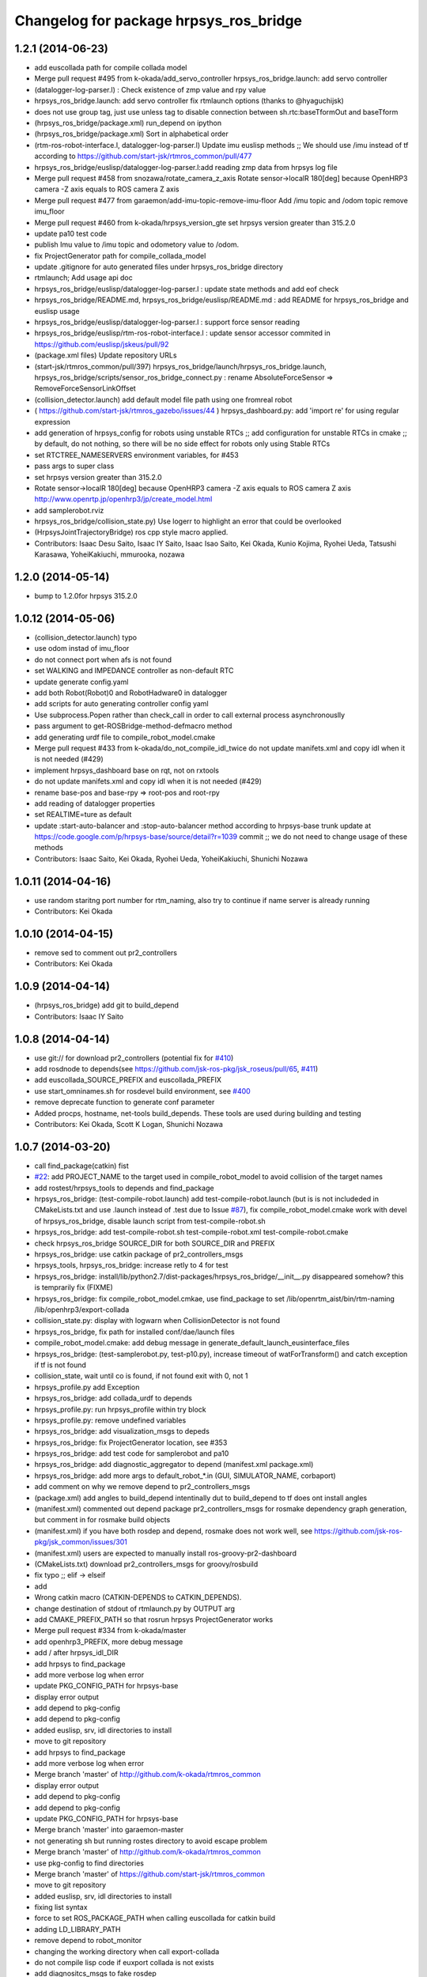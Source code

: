 ^^^^^^^^^^^^^^^^^^^^^^^^^^^^^^^^^^^^^^^
Changelog for package hrpsys_ros_bridge
^^^^^^^^^^^^^^^^^^^^^^^^^^^^^^^^^^^^^^^

1.2.1 (2014-06-23)
------------------
* add euscollada path for compile collada model
* Merge pull request #495 from k-okada/add_servo_controller
  hrpsys_ros_bridge.launch: add servo controller
* (datalogger-log-parser.l) : Check existence of zmp value and rpy value
* hrpsys_ros_bridge.launch: add servo controller fix rtmlaunch options (thanks to @hyaguchijsk)
* does not use group tag, just use unless tag to disable connection
  between sh.rtc:baseTformOut and baseTform
* (hrpsys_ros_bridge/package.xml) run_depend on ipython
* (hrpsys_ros_bridge/package.xml) Sort in alphabetical order
* (rtm-ros-robot-interface.l, datalogger-log-parser.l) Update imu euslisp methods ;; We should use /imu instead of tf according to https://github.com/start-jsk/rtmros_common/pull/477
* hrpsys_ros_bridge/euslisp/datalogger-log-parser.l:add reading zmp data from hrpsys log file
* Merge pull request #458 from snozawa/rotate_camera_z_axis
  Rotate sensor->localR 180[deg] because OpenHRP3 camera -Z axis equals to ROS camera Z axis
* Merge pull request #477 from garaemon/add-imu-topic-remove-imu-floor
  Add /imu topic and /odom topic remove imu_floor
* Merge pull request #460 from k-okada/hrpsys_version_gte
  set hrpsys version greater than 315.2.0
* update pa10 test code
* publish Imu value to /imu topic and odometory value to /odom.
* fix ProjectGenerator path for compile_collada_model
* update .gitignore for auto generated files under hrpsys_ros_bridge directory
* rtmlaunch; Add usage api doc
* hrpsys_ros_bridge/euslisp/datalogger-log-parser.l : update state methods and add eof check
* hrpsys_ros_bridge/README.md, hrpsys_ros_bridge/euslisp/README.md : add README for hrpsys_ros_bridge and euslisp usage
* hrpsys_ros_bridge/euslisp/datalogger-log-parser.l : support force sensor reading
* hrpsys_ros_bridge/euslisp/rtm-ros-robot-interface.l : update sensor accessor commited in https://github.com/euslisp/jskeus/pull/92
* (package.xml files) Update repository URLs
* (start-jsk/rtmros_common/pull/397) hrpsys_ros_bridge/launch/hrpsys_ros_bridge.launch, hrpsys_ros_bridge/scripts/sensor_ros_bridge_connect.py : rename AbsoluteForceSensor => RemoveForceSensorLinkOffset
* (collision_detector.launch) add default model file path using one fromreal robot
* ( https://github.com/start-jsk/rtmros_gazebo/issues/44 ) hrpsys_dashboard.py: add 'import re' for using regular expression
* add generation of hrpsys_config for robots using unstable RTCs ;; add configuration for unstable RTCs in cmake ;; by default, do not nothing, so there will be no side effect for robots only using Stable RTCs
* set RTCTREE_NAMESERVERS environment variables, for #453
* pass args to super class
* set hrpsys version greater than 315.2.0
* Rotate sensor->localR 180[deg] because OpenHRP3 camera -Z axis equals to ROS camera Z axis http://www.openrtp.jp/openhrp3/jp/create_model.html
* add samplerobot.rviz
* hrpsys_ros_bridge/collision_state.py) Use logerr to highlight an error that could be overlooked
* (HrpsysJointTrajectoryBridge) ros cpp style macro applied.
* Contributors: Isaac Desu Saito, Isaac IY Saito, Isaac Isao Saito, Kei Okada, Kunio Kojima, Ryohei Ueda, Tatsushi Karasawa, YoheiKakiuchi, mmurooka, nozawa

1.2.0 (2014-05-14)
------------------

* bump to 1.2.0for hrpsys 315.2.0

1.0.12 (2014-05-06)
-------------------
* (collision_detector.launch) typo
* use odom instad of imu_floor
* do not connect port when afs is not found
* set WALKING and IMPEDANCE controller as non-default RTC
* update generate config.yaml
* add both Robot(Robot)0 and RobotHadware0 in datalogger
* add scripts for auto generating controller config yaml
* Use subprocess.Popen rather than check_call in order to call
  external process asynchronouslly
* pass argument to get-ROSBridge-method-defmacro method
* add generating urdf file to compile_robot_model.cmake
* Merge pull request #433 from k-okada/do_not_compile_idl_twice
  do not update manifets.xml and copy idl when it is not needed (#429)
* implement hrpsys_dashboard base on rqt, not on rxtools
* do not update manifets.xml and copy idl when it is not needed (#429)
* rename base-pos and base-rpy => root-pos and root-rpy
* add reading of datalogger properties
* set REALTIME=ture as default
* update :start-auto-balancer and :stop-auto-balancer method according to hrpsys-base trunk update at https://code.google.com/p/hrpsys-base/source/detail?r=1039  commit ;; we do not need to change usage of these methods
* Contributors: Isaac Saito, Kei Okada, Ryohei Ueda, YoheiKakiuchi, Shunichi Nozawa

1.0.11 (2014-04-16)
-------------------
* use random staritng  port number for rtm_naming, also try to continue if name server is already running
* Contributors: Kei Okada

1.0.10 (2014-04-15)
-------------------
* remove sed to comment out pr2_controllers
* Contributors: Kei Okada

1.0.9 (2014-04-14)
------------------
* (hrpsys_ros_bridge) add git to build_depend
* Contributors: Isaac IY Saito

1.0.8 (2014-04-14)
------------------
* use git:// for download pr2_controllers (potential fix for `#410 <https://github.com/start-jsk/rtmros_common/issues/410>`_)
* add rosdnode to depends(see https://github.com/jsk-ros-pkg/jsk_roseus/pull/65, `#411 <https://github.com/start-jsk/rtmros_common/issues/411>`_)
* add euscollada_SOURCE_PREFIX and euscollada_PREFIX
* use start_omninames.sh for rosdevel build environment, see `#400 <https://github.com/start-jsk/rtmros_common/issues/400>`_
* remove deprecate function to generate conf parameter
* Added procps, hostname, net-tools build_depends. These tools are used during building and testing
* Contributors: Kei Okada, Scott K Logan, Shunichi Nozawa

1.0.7 (2014-03-20)
------------------
* call find_package(catkin) fist
* `#22 <https://github.com/start-jsk/rtmros_common/issues/22>`_: add PROJECT_NAME to the target used in compile_robot_model to avoid collision of the target names
* add rostest/hrpsys_tools to depends and find_package
* hrpsys_ros_bridge: (test-compile-robot.launch) add test-compile-robot.launch (but is is not includeded in CMakeLists.txt and use .launch instead of .test due to Issue `#87 <https://github.com/start-jsk/rtmros_common/issues/87>`_), fix compile_robot_model.cmake work with devel of hrpsys_ros_bridge, disable launch script from test-compile-robot.sh
* hrpsys_ros_bridge: add test-compile-robot.sh test-compile-robot.xml  test-compile-robot.cmake
* check hrpsys_ros_bridge SOURCE_DIR for both SOURCE_DIR and PREFIX
* hrpsys_ros_bridge: use catkin package of pr2_controllers_msgs
* hrpsys_tools, hrpsys_ros_bridge: increase retly to 4 for test
* hrpsys_ros_bridge: install/lib/python2.7/dist-packages/hrpsys_ros_bridge/__init__.py disappeared somehow? this is  temprarily fix (FIXME)
* hrpsys_ros_bridge: fix compile_robot_model.cmkae, use find_package to set /lib/openrtm_aist/bin/rtm-naming /lib/openhrp3/export-collada
* collision_state.py: display with logwarn when CollisionDetector is not found
* hrpsys_ros_bridge, fix path for installed conf/dae/launch files
* compile_robot_model.cmake: add debug message in generate_default_launch_eusinterface_files
* hrpsys_ros_bridge: (test-samplerobot.py, test-p10.py), increase timeout of watForTransform() and catch exception if tf is not found
* collision_state, wait until co is found, if not found exit with 0, not 1
* hrpsys_profile.py add Exception
* hrpsys_ros_bridge: add collada_urdf to depends
* hrpsys_profile.py: run hrpsys_profile within try block
* hrpsys_profile.py: remove undefined variables
* hrpsys_ros_bridge: add visualization_msgs to depeds
* hrpsys_ros_bridge: fix ProjectGenerator location, see #353
* hrpsys_ros_bridge: add test code for samplerobot and pa10
* hrpsys_ros_bridge: add diagnostic_aggregator to depend (manifest.xml package.xml)
* hrpsys_ros_bridge: add more args to default_robot_*.in (GUI, SIMULATOR_NAME, corbaport)
* add comment on why we remove depend to pr2_controllers_msgs
* (package.xml) add angles to build_depend intentinally dut to build_depend to tf does ont install angles
* (manifest.xml) commented out depend package pr2_controllers_msgs for rosmake dependency graph generation, but comment in for rosmake build objects
* (manifest.xml) if you have both rosdep and depend, rosmake does not work well, see https://github.com/jsk-ros-pkg/jsk_common/issues/301
* (manifest.xml) users are expected to manually install ros-groovy-pr2-dashboard
* (CMakeLists.txt) download pr2_controllers_msgs for groovy/rosbuild
* fix typo ;; elif -> elseif
* add
* Wrong catkin macro (CATKIN-DEPENDS to CATKIN_DEPENDS).
* change destination of stdout of rtmlaunch.py by OUTPUT arg
* add CMAKE_PREFIX_PATH so that rosrun hrpsys ProjectGenerator works
* Merge pull request #334 from k-okada/master
* add openhrp3_PREFIX, more debug message
* add / after hrpsys_idl_DIR
* add hrpsys to find_package
* add more verbose log when error
* update PKG_CONFIG_PATH for hrpsys-base
* display error output
* add depend to pkg-config
* add depend to pkg-config
* added euslisp, srv, idl directories to install
* move to git repository
* add hrpsys to find_package
* add more verbose log when error
* Merge branch 'master' of http://github.com/k-okada/rtmros_common
* display error output
* add depend to pkg-config
* add depend to pkg-config
* update PKG_CONFIG_PATH for hrpsys-base
* Merge branch 'master' into garaemon-master
* not generating sh but running rostes directory to avoid escape problem
* Merge branch 'master' of http://github.com/k-okada/rtmros_common
* use pkg-config to find directories
* Merge branch 'master' of https://github.com/start-jsk/rtmros_common
* move to git repository
* added euslisp, srv, idl directories to install
* fixing list syntax
* force to set ROS_PACKAGE_PATH when calling euscollada for catkin build
* adding LD_LIBRARY_PATH
* remove depend to robot_monitor
* changing the working directory when call export-collada
* do not compile lisp code if euxport collada is not exists
* add diagnositcs_msgs to fake rosdep
* add dynamic_recofigure to fake rosdep
* add several rosdep names to fake rosdep
* add rosdep hrpsys/openrtm_aist to fake rosdep
* profibit to run rostest parallel
* installing src directory as python package
* (hrpsys_ros_bridge/package.xml) Partially revert r6936 where a dependency was removed by mistake.
* Contributors: Kei Okada, Ryohei Ueda

1.0.6
-----
* rtmros_common-1.0.6
* (rtmros_common, openrtm_ros_bridge, hrpsys_ros_bridge) Cleaning and elaborating package.xml
* add setting for CONF_DT_OPTION
* set corba port to 15005 in euslisp model dump function
* fix proble due to r6908, also remove find_package since hrpsys can not find-packed-ed
* add hrpsys_tools to depends on openrtm_tools, see Issue 309
* set custom cmake file under CFG_EXTRAS, so that other package is abel to use macros defined in the cmake file
* generate /tmp/_gen_project_**.sh file to invoke rostest since rostest needs package path, see Issue 306
* installing euslisp directory of hrpsys_ros_bridge when catkining
* not use rosbuild for catkin
* fixing close tag in nosim.launch
* add RUN_RVIZ arg in default launch template files
* add REALTIME arg in hrpsys-simulator launch template files
* fix position of long floor
* add :torque-vector for playpattern
* add reference torque vector data reading
* update initialization to neglect log files which lines are not match ;; convert rad2deg
* fix typos ;; wf -> zf
* add .zmp file dump
* add fname for datalogger-log-parser
* use .rviz file for .in file
* add datalogger log parser for euslisp
* enable to se PROJECT_FILE name
* remove unnecessary print function
* fix hrpsy_ros_bridge.launch for hrpsys version 315.1.5
* add :zmp-vector and callback ;; acc print function for end_effectors in conf file
* add argument for tm
* add type_name to SensorInfo ;; use it in imu_floor tf sending ;; for almost all robots, frame name is 'gyrometer'
* write seq pattern file separatively ;; do not dump .waist file if :root-coords does not exist
* publish zmp as PointStamped
* add zmp data port for HrpsysSeqStateRosBridge
* add euslisp utility fnuction for seq pattern file
* fix syntax error
* set_stale when op_mode is not Servo ON nor Servo Off
* move hrpsys_profiel out of USE_DIAGNOSTICS
* rename USE_DIAGNOSTICS <- LAUNCH_DIAGNOSTICS args
* add LAUNCH_DIAGNOSTICS args
* add use_diagnostics, use_rosout, use_battery option in __init__
* using prefix for sensor-name
* add debug print, when body->joints().size() and m_servoState.data.length() is not equal
* split hrpsys_dashboard into hrpsys_dashboard and src/hrpsys_ros_bridge/hrpsys_dashboard.py, see Issue 270
* fix color
* change sphere radius depends on dangerness
* rosbuild does not raise exception when import roslib, use import hrpsys
* add utility functions for project generator xml file
* add argument to set timeStep according to hrpsys-base -r905 commit ;; we can set timeStep <= dt ;; http://www.openrtp.jp/openhrp3/jp/create_project.html
* enable to add :root-coords which is optional robot states
* fix typo ;; tile -> time
* change line width depends on the distance

1.0.5
-----
* "rtmros_common-1.0.5"
* reverse rpy-angle because euslisp rpy is 'yaw pitch roll' and openhrp3 rpy is roll pitch yaw
* pkill kill cmake itself, not why, so create shell script and execute it
* use find_package for hrpsys and hrpsys_tools
* fix Issue 256
* do not depends to lisp file if euscollada is not exists
* fix missing variable _collada2eus to _collada2eus_exe
* do not FATAL_ERROR when collada2eus is not found
* fix for catkin compile
* add debug message
* use full path instead of rosrun/rostet for when two binaries are installed
* fix for catkin, catkin does not requires load_manifest
* apply patch in Issue 254
* fix ROS_DISTRO->groovy, this code only used in groovy
* fix sed command
* fix typo ENV=>
* add rostest to run_depend
* set pr2_controllers to build/run depends and fix catkin.cmake to comment out therese tags if groovy
* distance under 0.05 always red
* translate line information relative to root_link_frame
* add lifetime
* add standalone collision detector launch file, see #249
* fix color
* add error message more verbose
* catch CORBA.OBJECT_NOT_EXISTS
* rename typo collistion_state.py  collision_state.py
* add collistion_state.py in launch file, Issue 249
* add collistion_state.py, Issue 249
* fix length of force list for resetting
* fix compile_openhrp_model for catkin, see Issue 241

1.0.4
-----
* "rtmros_common-1.0.4"
* update with r5733

1.0.3
-----
* "rtmros_common-1.0.3"
* remove :start and :stop abc in go-pos and go-velocity
* update to use from hrpsys.hrpsys_config import \*, due to change at https://code.google.com/p/hrpsys-base/issues/detail?id=128, Fixed Issue 231, Fixed Issue 219
* add end-effector parameter print function for abc

1.0.2
-----
* "rtmros_common-1.0.2"
* use connection as new
* add calc-zmp-from-state method
* add loading of utils file if exists
* fix typoes ;; _name -> _sname
* get current additional_make_clean_files and append setting to it ;; use _sname instead of overwriting _name
* add generated launch and euslisp files to clean target
* fix when rtmros_common is installed as catkin package, see Issue 214
* install cmake directory

1.0.1
-----
* rtmros_common) 1.0.1
* rtmros_common) Revert wrong commit r5588
* rtmros_common) 1.0.1
* hrpsys_ros_bridge) fix to issue 205 (incomplete but worth trying)
* hrpsys_ros_bridge) Correction to r5584.
* hrpsys_ros_bridge) Improve package.xml description.
* add pr2_dashboard path to sys.path for those who could not import pr2_dashboard
* add comment when pr2_dashboard is not found
* hrpsys_dashboard) Fix to run with rosbuild.
* hrpsys_ros_bridge) add Isaac as a maintainer to get notice from buildfarm.
* add diagnostic_msgs to depends
* add roslang to depend
* use rtmbuild_PREFIX instaed of CMAKE_INSTALL_PREFIX to get rtmbuild.cmake
* fake rospack not to sudo rosdep install
* add python-rosdep and rosdep udpate to different execute_process
* do not set local for jenkins debuild
* copy rtmlaunch/rtmtest/rtmstart.py to both share and bin for backword compatibility
* add random string to pr2_controllers_msgs directory path
* workaround for ros-groovy-rqt-top installs wrong(?) psutil
* fix for new rtmstart.py
* add LC_ALL=en_US.UTF-8
* fix syntax error on previous commit
* add rosdep update when compile pr2_controlers_msgs
* unset \*_LIBRARIES not to add library names to Config.cmake
* add python-psutil to depend
* add rosbuild to depends
* add mk
* add --non-interactive --trust-server-cert for svn
* use corba port number 15005
* install rtmtest and rtmstart.py
* remove svn:executable from rtmstart.py
* add rtmtest.py from rtmlaunch in order to add rtmtest, add alias rtmtest to rtshell-setup.sh
* add subversion for groovy, that download and compile non-catkinized pr2_controllers_msgs package
* download and compile pr2_controllers msgs which is not catlinized on groovy
* pr2_controllers is not catkinized on groovy
* add pr2_controllers to bulid/run_depend and use ROS_DISTRO to include pr2_controller_msgs directory
* add code for restarting jointGroup
* add remove-joint-group and remove obsolate code
* fix directory structure, see Issue 188
* add generating code of controller_config.yaml for using joint group
* checking the existance all joints in required group on HrpsysJointTrajectoryBridge (ignore not existing joint)
* fix : rearrange joint order in required goal
* forget to fix corba port to 15005, see Issue 141
* fix catkin.cmake for installed project
* add import OpenRTM_aist.RTM_IDL, for catkin
* print error message on detection of nan in imu_floor tf
* install FILES does not need USE_SOURCE_PERMISSIONS
* fix catkin.cmake, since openrtm_aist/openhrp3/hrpsys is compiled as non-catkin package (this means catkin_make does not install <package>.pc <package>Config.cmake and use DEPENDS not CATKIN-DEPENDS)
* fix to work on both rtmbuild and catkin environment
* ignore srv files whose name starts with . in rtm-ros-robot-interface, closes Issue 149
* fix for catkin
* check if port_number(5005) is already used, Fixed Issue 141
* comment out pr2_controllers
* change pr2_controllers_msgs -> pr2_controllers
* set default corbaport to 5005, Fixes Issue 141
* fix method name for set-joint-angles-of-group
* add add_dependencies to compile_hrpsys
* fix copy idl file from hrpsys/idl
* install rtmbuild from rtmbuild_SOURCE_DIR/CMAKE_INSTALL_DIR
* fix typo ;; COLLISIONCHEC => COLLISIONCHECK
* print name of ports
* add arguments to specify generated files
* add arguments to specify file generation
* rename macro ;; fix typo
* add nosim template and fix euslisp file name
* add macro to generate default launch files and euslisp interface
* wirte more debug comment to ROS_INFO_STREAM
* hrpsys_ros_bridge) Delete unused dependency. Alphabetize dependency.
* Remove unused components (robot_monitor).
* rtmros_common) Increment version to 1.0.0 (based on discussion https://code.google.com/p/rtm-ros-robotics/issues/detail?id=156&thanks=156&ts=1375860209).
* Updated all package.xml in rtmros_common metapkg (add URLs, alphabetized, cleanup, add Isaac as a maintainer to receive notice from buildfarm).
* check if USE_ROSBUILD is defined
* fix 2888 -> 2890 according to discussion of http://code.google.com/p/rtm-ros-robotics/issues/detail?id=139
* fix for catkin, with USE_ROSBUILD
* catkinize package
* add depends to openrtm_ros_bridge
* add openrtm_tools as depend
* add depends to hrpsys_tools
* workaround for Issue 150
* use hrpsys_ros_bridge for generating ROS service methods
* rtmlaunch.py was moved to openrtm_tools
* import from hrpsys_ros_bridge.srv instead of hrpsys.srv
* minor change
* hrpsys.launch now goes under hrpsys_tools and rename hrpsys.py to hrpsys_config
* add depends from hrpsys to hrpsys_tools, (hrpsys_tools to hrpsys is also exists, this this is intentially looped) so that users just depends on hrpsys
* change INCLUDE_DIRS from {prefix}/idl_gen/cpp/{prefix}/idl to {prefix}/idl_gen/cpp, so need to include <prefix/idl/hoge.h> instead of <hoge.h>, Issue 137
* ProjectGenerator is under hrpsys_tools not hrpsys: cleanup hrpsys, split hrpsys and hrpsys_tools, Issue 137
* copy idl from hrpsys/share/hrpsys/idl to hrpsys_ros_bridge/idl, Issue 137
* add depends to hrpsys_tools, Issue 137
* update openrtm -> openrtm_aist, hrpsys -> hrpsys_toolss: cleanup hrpsys, split hrpsys and hrpsys_tools, Issue 137
* fix port num ;; 2888 -> 2889
* run omniNames with port 2888 in compile_openhrp_model
* add USE_ROBOTHARDWARE
* check if server is active before send set preempt, this enables exit component cleanly, related to Issue 47
* fix miss commit ;; add temperature
* enable to store extra_data of motor_states
* use PeriodicExecutionContext instead of hrpExecutionContext, Issue 136
* launch node within group tags not to invoke unused component, see Issue 114
* add dt conf file option
* remove unnecessary copying of return value
* add _ret_add_str and remove duplicate codes
* fix position of return value setting
* do not specify if base-name is nil
* add connection for hrpsys_ros_bridge
* add dependency of _xmlfile on _xmlfile_nosim to achieve exclusive execution of rostest
* print port name in sensor_ros_bridge_connect
* adding some wait for waiting to update rosnode information
* fix return value if limb is nil
* fix separator of macro argumens
* fixes Issue 64, some packaed does not depends on euscollada, invoke rtm-naming within add_custom_command
* add dependency on euscollada, export-collada, and _gen_project.launch
* rename -xxx options -> --xxx options
* specify 2888 in pkill
* add macros to obtain options for _gen_project.launch and euscollada
* add get_option macro
* add INTEGRATE argument
* start model loader with 2888 port when launch _gen_project.launch
* do not make error, when collada2eus is not found, some package(hironx_ros_bridge) does not depends on euslisp
* add xml nosim to target
* add nosim option and generate nosim xml
* add robothardware conf option
* rename abs_xx -> off_xx
* add compile_collada_model to ALL
* fix (arg SIMULATOR_NAME)0 -> (arg SIMULATOR_NAME)
* rtmlauch.use_if.py -> rtmlaunch.py
* cleanup hrpsys_ros_bridge.launch, use if group, by miyake. Issue 114
* enable to load only link offset ;; use average value
* fix typo ;; params -> param
* add :reset-force-moment-offset
* support euslisp style argument for forcemoment and impedance methods
* use euscollada-model's :force-sensor methods instead of get-force-sensor-from-limb-name
* revert to use force-vector and moment-vector
* update to use absolute force vector for calibration
* add :imucoords method
* add port and connection for absolute force sensor values
* use AbsoluteForceSensor for impedanc Controller
* call :update-robot-state in super's :state methods
* check return value of imucoords from TF
* call rtc_init before rospy.init so that Issue 117
* neglect arguments added by roslaunch
* add rtmlaunch that runs omninaming and runs roslaunch, Issue 105, this is not tested on NameServer running on remote computer, see to https://code.google.com/p/hrpsys-base/issues/detail?id=117
* imu reading of update-robot-state
* fix wrong length of angles while uing JointGroup
* add ForwardKinematicsServiceROSBridge
* cleanup launch file Issue 114
* fix: condition for checking num of publisher
* fix: using walltime for waiting timeout
* remove miss commited comment out
* tf::Matrix3x3 causes compilation error in electric. use btMatrix3x3 instead
* do not publish tf which contains nan values
* chnage: detecting num of /clock publisher before starting and stoping subscribe /clock
* update footstep interface for abc
* add print message in starting
* add vel ratio
* add cmd vel mode
* check hrp::link parent existence because joint state with no name is published at previous version ;; This is OpenHRP3 'WAIST' joint specification. I should check OpenHRP3 model loading
* select a timestamp of force sensor messages according to use_sim_time
* get root-link name in :state :imucoords.
* add default-double-support-ratio setting
* add robothardware conf setting
* add macros for export_collada_option and conf_file_option
* add stabilizer methods
* comment out target_name and base_name and support default zmp offset
* add optional argument to collada2eus
* add stabilizer ros bridge
* enable to specify calib offset
* rename make pose function ;; support nodisplay usage
* add force sensor calib program
* add load-forcemoment-offset-param method
* add interface to specify sensor offset
* enable to access force-sensor by limb name
* make models directory in compile model macros when it doesn't exist
* set RobotHardware0 by default for SIMULATOR_NAME
* use SIULATOR_NAME instead of ROBOT_NAME in hrpsys_ros_bridge.launch ;; ROBOT_NAME argument in hrpsys_ros_bridge.launch is still remained for compatibility but please do not use ROBOT_NAME
* support limb name usage
* fix typos and add virtual force sensor stop method
* add connection for virtual force sensor
* fix keyword of set-servo-gain-percentage
* fix naming rule of virtual force sensor and fix quaternion -> axisangle
* add CONF_FILE_ARG and specify vitual_force_sensor by using conf file
* specify rtc manager name
* specify nameserver name and CORBA_init args
* rename value -> default
* use WAIST if base-name is nil ;; Is this correct?
* remove depends to pr2_dashboard for groovy, wait for fix
* change a name of imu tf and add a method to get imu coords in rtm-ros-robot-interface
* fix :set-base-pose in rtm-ros-robot-interface.l
* fix for publishing warning message
* add connection from state_holder(qOut) to rosbridge(mcangle)
* comment out port for RobotHardwareService because Simulator does not have RobotHardwareService
* add comment for groovy
* remove rtconnects between RobotHardware and KalmanFilter; this is achieved by hrpsys.py instead
* comment the IMU related rtconnects out for non IMU robots
* add basePos and baseRpy to HrpsysSeqStateROSBridge and connect in hrpsys_ros_bridge.launch
* modify rtm-ros-robot-interface.l: add set-servo-error-limit and set-soft-error-limit
* modify hrpsys_ros_bridge.launch to execute RobotHardwareServiceROSBridge and SoftErrorLimiterServiceROSBridge
* add default rate to hrpsys_ros_bridge
* check sensor existence for HRP4C
* use regiterInport for gyrometer and gsensor
* fix walking command and example
* use automatically generated methods
* add define-all-ROSBridge-srv-methods to define srv methods from srv and idl files ;; currently comment out
* add comments to hrpsys.py
* add getSensors and use it
* fix for hrpsys-base's r693 commit ;; fix for acc and rate naming rules
* make class to configure hrpsys RTCs and data ports
* add StateHolder rosbridge
* set subscription type new for real robot
* set subscription type new for real robot
* change name of a method for logger (Issue 74)
* add method for logger, Flxed Issue 74
* added rtconnect of torque in hrpsys_ros_bridge.launch
* remove autobalancer methods from sample
* add target2foot_offset_pos and rot
* add methods for get and set parameters for ABC
* enable multiple --conf-file-option
* add AutoBalancer for hrpsys.py and launch files
* add methods for auto balancer RTC
* add method to dump pattern file for Seq
* update check of virtual force sensor impedance control and add seq loadPattern
* enable to specify conf file setting for _gen_project.launch
* support virtual force sensor usage
* add sensor_ros_bridge_connect to connect sensor data ports based on ModelLoader's sensor information
* re-organize code, use IDL style method name for each service/idl and use euslisp style method name for wrapper of them
* enable to get force-vector and moment-vector
* add removeforcesensor offset interface
* add getImpedanceControllerParam and enable to set parameter individualy
* fix potision of argument in :start-impedance-impl
* fix typo ;; start-impedance in stop-impedance
* fix condision of limb for start and stop impedance
* add yaml depend in hrpsys_ros_bridge
* use :force-sensor method
* use root-link's parent by default
* fix bug of send*
* add methods for impedance controller
* fix name : use upper case for argument, (Fixes issue 65)
* add launch_ros_model argument to hrpsys_ros_bridge.launch
* fix number of clock publisher ;; publisher ==1 means no clock publisher other than HrpsysSeqRosBridge, which means HrpsSeqRosBridge should publish /clock
* add ImpedanceCOntroller service ROS Bridge
* check use_sim_time
* do not publish /clock when othre node pulishes
* rm config, no longer used?
* fix : move hrpsys_ros_bridge exmaple codes to hrpsys_ros_bridge_tutorials
* move hrpsys_ros_bridge exmaple codes to hrpsys_ros_bridge_tutorials
* add CollisionDetectionService interface to rtm-ros-robotics-interface.l
* add CollisionDetectorService
* add import time for sleep
  Use one depth queue for avoid sending multiple servo off message, Issue 32
  Status: Fixed
* add setServoGainPercentage which is euslisp interface for idl2srv of RobotHardware RTC
* add controller configuration file to hironx_ros_bridge.launch
* add HIRONX_controller_config.yaml
* Added Log button to hrpsys_dashboard to call DataLoggerService/save
* add comment to why we need r3202
* add hrp4c sample for using joint group
* fix for using joint group
* add HrpsysJointTrajectoryBridge for using joint group
* fix directory name
* fix directory name
* mv euslisp programs to euslisp directory
* revert CMakeLists.txt
* add test code for calling seq group
* add comments
* add debug message to set-interpolation
* add :setBasePose method to rtm-ros-robot-interface.l
* add sequenceplayserservicerosbridge node
* fix by iori
* remove glc_cpature from rviz node
* fix for hrpsys 3.1.4
* support control_msgs/FollowJointTrajectoryAction
* update SIMULATOR NAME, set use_sim_time true
* remove debug code
* publich /clock from rsangle when /use_sim_time is true
* add euslisp interface for CollisionDetectorService.idl #37
* Comment out camera port connection in the simulator because it lacks lack versatility
* Changed StateHolder name from StateHolder to sh.
  Modified rviz argument from --sync to -sync. In electric, rviz may not work correctly.
* add emergence_stop.py
* adopted hrpsys_dashboard to fuerte.
* fix virtual force sensor setup
* check High Temperature
* mv SensorInfo to Impl, add virtual force sensor information
* support virtual_force_sensor option
* split diagnostics.py into diagnostics.py and  motor_states.py
* add calib done, power on, servo alarm message to diagnostics
* add motor section
* write motor status to diagnostic
* add power indicator
* send servo alarm
* fix : update for hrpsys-base update
* update for hrpsys-base update
* fix hrpsys_profile, clean up codes
* fix gyrometer and gsensor to use TimedAcceleratoin3D and TimedAngularVelocity3D
* add darwin-vrml-file-path to reduce webots dependent path description
* use ros::resolve-ros-path instead of defined function get-rospack-find-str
* fix only indent
* fix file-name probing committed at r3127 ;; probe-file webots original vrml file instead of generated openhrp3 path
* ignore if DARwInOp.proto is not found
* set default rate to 10 ; this process consumes cpu power so much
* pre calculate sensor tf information
* remove old features, diagnositcs and JointTempleture, now we can you hrpsys_profile.py and servoState
* add extra_data for hrpsys-base revision 417
* read force sensor size and name from model file
* fix due to hrpsys update
* clean up code, add error handling code
* add diagnostics.py, diagnostics_aggregator and hrpsys_profile
* add hrpsys_profile.py
* set red icon if servo off
* fix servoState data type from TimedLongSeq -> TimedLongSeqSeq
* fix servoState data type from TimedLongSeq -> TimedLongSeqSeq
* specify simulator and robothardware names by using SIMULATOR_NAME
* fix usage of StateHolder ;; use qIn and qOut as reference angle-vector value ;; fix related launch files
* round time value ;; we assume time stamp in walk2m.pos is integer
* use rootlink_name, since calling bodyinfo->links() in onExecute consumes memory?
* call goActual before servo on
* serv off is not error
* add Mode
* add diagnostics.py to publish /Mode/Operating Mode/{Servo On,Servo Off}
* pusblish odom->bodyinfo->links()[0].segments[0].name
* fix HRP4C walk2m.pos data path
* fix HRP4C model path
* add servoState
* add servoState
* fix typo hrpsys_dashboarad -> hrpsys_dashboard
* fix servo on/servo off
* use OpenRTM timer for publish ROS message
* fix link_name -> name for new openhrp3 3.1.3
* use args for realtime_cpu_monitor.py
* fix params robot_monitor
* add robot_monitor and diagnostic.yaml
* add hrpsys_dashboarad
* add depends to dashboard/robot_monitor
* add diagnostics_pub
* use hrpEC
* start up DataLoggerService in hrpsys ros bridge launch
* add save log method
* add KILL_SERVERS arguments to samplerobot_startup.launch
* support KILL_SERVERS argument, set false as default
* subscribe motor_states in initializatoin ;; add :temperature-vector
* define rtm-ros-robot-interface to use hrpsys_ros_bridge dependent codes
* add MotorStates.msg and publish it in HrpsysSeqRosBridge
* remove webots from depends and add add_custom_command to download the sourcecode
* reverted to r2951 for my mistake
* check warning only for non-eistence movie or image
* fixed index.rst and conf.py conflict problem
* use baseTform instead of pose to obtain base link transformation from StateHolder
* add JointTemperature data port ;; this data port does not work if Joint Temperature is input
* update index.rst,conf.py by Jenkins
* add manipulator for Yaskawa robot
* fix: upport manipulator definition when export-collada, HRP4C is the example
* support manipulator definition when export-collada, HRP4C is the example
* make build/images for rostest
* comment out torque reading printing by default
* add data port for actual torques ;; rename original out data port for torque as mctorque ;; publish joint_states.effort based on rstorque
* publish /fullbody_controller/state according to mcangle data port
* rename compile_collada_robot->compile_collada_model
* move compile_openhrp_model,compile_collada_robot to cmake/compile_robot_model.cmake
* remove unused m_angle data port
* increase max-time for gr001
* fix typo hr001->gr001
* increase time-limit
* increse time-limit
* increase time-limit
* update samplerobot in house example to use grxui
* fix video tag for rviz
* fix for old cmake version issue #22
* fix typo, errors
* add to generate pr2.xml and pr2.conf
* generate conf file from wrl for openhrp3 model
* fix dependency
* mv smartpal5.yaml yaskawasmartpal5.yaml
* update CMakeLists.txt in order to run compile_robot sequentially, since this target use rostest and we could not run multiple rostest at the same time
* fix xml
* update launch script for eclipse-free hrpsys simulation
* update make file to use _gen_project.launch to generate project file from model file
* update documents
* use copy for YasukawaSmartPal5
* enable Camera of darwin.vcg avoid segfo in lucid
* fix makefile for YasukawaSmartPal5
* update launch documents
* rtm-naming-restart now do not ru omniNaming in background, so that rosmake can easily kill rtm-naming
* fix typo ;; openhrp -> openhrp3
* use openhrp3_PACKAGE_PATH : try to call _stop_rtmnaming.launch at the end of the make test, to stop omniNames that confuses rosmake system
* try to call _stop_rtmnaming.launch at the end of the make test, to stop omniNames that confuses rosmake system
* revert to previous revision ;; ros name server must initialize before RTCsvn diff src/
* fix order of member variables initialization
* fix: rosbuild_download_data use download_checkmd5, wrong previous commit -> use download_checkmd5 instad of rosbuild_donwnload_data to try to download multiple times when fail
* use download_checkmd5 instad of rosbuild_donwnload_data to try to download multiple times when fail
* update test script
* use video directive
* add dependency on pr2eus because euslisp codes and msgs of pr2eus are used in examples
* update launch script for new test-grxui.py
* update time-limit
* fix test setup for max-time
* fix max-time for new jenkins machine
* fix max-time
* add off-pose
* change reset-pose, in order not to collide with table
* change service play pattern
* remove waitforClockGenerator
* update time-limit for gr001
* update gr001.launch
* update time-limit
* update gr001 sample program
* add gr001.launch to test
* add GR001 model from choreonoid
* set time-limit to 600
* add pr2.launch to rostest
* set ORBgiopMaxMsgSize to 2M to 20M
* do not error when length of rsangle is larger then that of body->joints
* remove retry option from test tag
* fix dependency
* fix dependency when downloading yaskawa model
* path of robot-interface.l has changed
* fix dependency
* remove debug code
* remove pr2 from test
* add dirty patch
* fix wait for ModelLoader code
* fix check-tf
* add debug message
* add lfsensor and rfsensor
* wait until ModelLoader is up
* remove debug code
* fix debug code
* remove debug code
* add pr2.launch for rostset
* clean up code
* fix camera position
* fix path of webots robot directory ;; projects -> resources/projects
* remove webots nodes if openhrp-node-name is not specified ;; does not export Receiver and Emitter to openhrp vrml
* capitalize bottom, side, and top fields of cylinder
* remove subdivision field from Cylinder Node in webots vrml because subdivision field does not exist in default VRML specification
* add definition of Receiver PROTO and Emitter PROTO refering to reference.pdf in webots_simulator
* fix path of darwin proto
* rename webots -> webots_simulator because original directories or webots-ros-pkg are updated
* use --nosim mode for pr2_startup
* rename webots -> webots_simulator because original directories or webots-ros-pkg are updated
* fix typo
* add darwin-walk-data and update darwin sample ;; init -> walk -> pickup -> arm-up pose
* remove unnecessary timestep argument ;; darwin simulation does not require this parameter by default at recent version
* add angle-vector-for-seq-debug version instead of angle-vector-sequence version for hrp4c-walk debug
* fix linear mode check ;; use :linear instead of linear
* fix linear mode check ;; use :linear instead of linear
* add raw service call for seq's waitInterpolation and setJointAngles
* add hrp4c-walk in hrp4c-pickup sample script
* setPreempted on Finalize
* remove debug code
* support angle-vector-sequence and wait-interpolation
* lengthen max-time for hrp4c test
* speed up darwin demo
* add fullbody pickup sample for hrp4c robot ;; use hrp4c-fullbody-pickup by default
* update hrp4c end-coords definitions
* update darwin simulation
* update for new visualization layout
* add config for rviz
* fix euslisp code for better visualization
* update hrp4c.vcg
* remove debug code
* set timestep 0.005 for darwin
* add pr2 simulation on openhrp3
* add joint_state.velocity
* update max-time
* update documents for smartpal5.launch
* add smartpal5.launch to rostest
* support any size of input image
* set max-time to 40 for dynamics simulated robot, 10 for no-sim robot
* fix debug message
* update darwin script
* add arg OUTPUT
* update launch files
* add dependency to image_view2
* fix euslisp model location
* add smartpal5.yaml
* add smartpal5 launch files
* add to download yasukawa model
* update webotsvrml2openhrp3vrml according to changing directory
* move webotsvrml2openhrp3vrml from models to scrips
* add scripts/webotsvrml2openhrp3vrml.l
* move darwin.yaml from scripts to models
* move model files from hrpsys to hrpsys_ros_bridge
* add pa10, darwin, damplerobot launch example, rename file name based on description written in manifest.xml
* add pa10, darwin, damplerobot launch example, rename file name based on description written in manifest.xml
* wait until model loader is available
* fix document
* fix xml syntax
* add hrp4c-nosim-pickup.launch and update hrp4c-pickup.l
* remove hrp4c-example.launch
* update launch description
* fix max-time to 20
* enable to specify service-name
* update debug message
* update hrp4c-\*.launch files
* rename file name from test-hrp4c-\*.launch to hrp4c-\*.launch
* fix xml syntax error
* fix documnets
* add test files
* rename hrp4crobot-pickup -> hrp4c-pickup
* remove test directory use rosdoc and launchfiles
* add rtm-ros-robot-interface including ros::service-call and use it in roseus samples ;; rtm-ros-robot-interface will support idl<->srv conversion
* use require instead of load for model loading
* add sendmsg service to Hrpsysseqstaterosbridge using dynamic_reconfigure srv
* move darwin's hrpsys.launch file to hrpsys_ros_bridge
* fix hrp4c.test and CMakeList.txt
* add darwin sample launch files and script
* add test program for hrpsys_ros_bridge
* add rostest hrp4c.test and generate-document.test
* update hrpsys_ros_bridge.launch : remove SimulationEC from openrtm_args and rename rtmlaunch to hrplaunch_hrpsys_ros_bridge
* revert previsou commit
* update hrp4c.vcg
* changed nodes in hrpsys_ros_bridge to not link SimulationEC, these nodes are not
  real-time
* current good connection script for hrp4r
* add connection script for hrpsys_ros_bridge on real robot
* unit of Update Intealval is [sec]
* changed robot super class, from ros-interface to robot-interface
* add --nosim launch file for hrp4c
* add pickup demo for hrp4c
* fix : forget to call spinOnce
* use Update Interval 1 for Robot Model and TF
* update darwin_ros_bridge.launch to use hrpsys_ros_bridge.launch
* fix compile warning
* fix wrong commit
* clean up HrpsysSeqStateROSBridge
* pusblish tf and others at the hrpsys cycle rate
* add --sync
* add SCHEDULER_ARGS argument support
* fix to pass SCHEDULER_ARGS argument
* fix debug message
* clean up launch files, hrpsys/launch contains example for OpenHRP3.1 and hrpsys_ros_bridge/launch contains example for openhrp-scedular and ros bridge
* move openhrp + ros integration example under hrpsys_ros_bridge
* rename main_withHands to HiroNX
* add hiro-nx example
* add debug message to show @Initialize
* change samplerobot_hrpsys_ros_bridge to use hrpsys.launch
* add rviz, image_proc, image_view, camshiftdemo in samplerobot_ros_bridge.launch
* remove openhrp3 from manifest, this is writtin in hrpsys/manifest.xml
* fix ROBOT_NAME from HRP-4C to HRP4
* fix samplerobot_ros_bridge.launch to include hrpsys_ros_bridge.launch
* add debug message
* update .launch files, .dae files goes to hrpsys/scripts, AbsTransformToPosRpy is launched from hrpsys.launch, update opertm_args to use SimulationEC
* update skip paramater
* link SimulationEC
* add depend package rviz to manifest.xml
* add hrpsys_ros_bridge
* add launch/darwin_ros_bridge.launch
* add ImageSensorROSBRidge to hrp4 simulation
* add rviz configuration file for samplerobot
* fix to avoid segfualt error when grxui does not publish data
* add frame_id, and fill dummy camera_info param, publish effort and use wait-interpolation
* publish sensor pose through tf::TransformBroadcaster
* add ImageSensorROSBridge
* add samplerobot_ros_bridge.launch
* update HrpsysSeqStateROSBridge read pose and publish as tf
* update use /odom as root frame
* add rviz configuration files for pa10 and hrp4c
* add pa10_ros_bridge.launch
* update to HrpsysSeqStateROSBridge
* update hrpsysStatePublihser, to work with robot_state_publisher
* rename hrprtc -> hrpsys
* rename hrprtc_ros_bridge -> hrpsys_ros_bridge
* Contributors: Atsushi.tsuda@gmail.com, Isao Isaac Saito, Kei Okada, Ryohei Ueda, chen.jsk@gmail.com, garaemon, garaemon@gmail.com, gm130s@gmail.com, ik0313, ik0313@gmail.com, kei.okada, kei.okada@gmail.com, manabu1118, manabu1118@gmail.com, murooka@jsk.imi.i.u-tokyo.ac.jp, nakaokat@gmail.com, notheworld, notheworld@gmail.com, nozawa, rtmrosrobotics.testing@gmail.com, tnaka, yk.at.jsk.@gmail.com, yk.at.jsk@gmail.com, youhei, youhei@jsk.imi.i.u-tokyo.ac.jp
